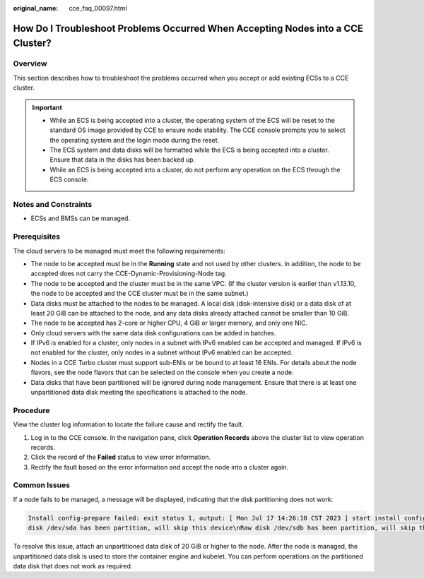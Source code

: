 :original_name: cce_faq_00097.html

.. _cce_faq_00097:

How Do I Troubleshoot Problems Occurred When Accepting Nodes into a CCE Cluster?
================================================================================

Overview
--------

This section describes how to troubleshoot the problems occurred when you accept or add existing ECSs to a CCE cluster.

.. important::

   -  While an ECS is being accepted into a cluster, the operating system of the ECS will be reset to the standard OS image provided by CCE to ensure node stability. The CCE console prompts you to select the operating system and the login mode during the reset.
   -  The ECS system and data disks will be formatted while the ECS is being accepted into a cluster. Ensure that data in the disks has been backed up.
   -  While an ECS is being accepted into a cluster, do not perform any operation on the ECS through the ECS console.

Notes and Constraints
---------------------

-  ECSs and BMSs can be managed.

Prerequisites
-------------

The cloud servers to be managed must meet the following requirements:

-  The node to be accepted must be in the **Running** state and not used by other clusters. In addition, the node to be accepted does not carry the CCE-Dynamic-Provisioning-Node tag.
-  The node to be accepted and the cluster must be in the same VPC. (If the cluster version is earlier than v1.13.10, the node to be accepted and the CCE cluster must be in the same subnet.)
-  Data disks must be attached to the nodes to be managed. A local disk (disk-intensive disk) or a data disk of at least 20 GiB can be attached to the node, and any data disks already attached cannot be smaller than 10 GiB.
-  The node to be accepted has 2-core or higher CPU, 4 GiB or larger memory, and only one NIC.
-  Only cloud servers with the same data disk configurations can be added in batches.
-  If IPv6 is enabled for a cluster, only nodes in a subnet with IPv6 enabled can be accepted and managed. If IPv6 is not enabled for the cluster, only nodes in a subnet without IPv6 enabled can be accepted.
-  Nodes in a CCE Turbo cluster must support sub-ENIs or be bound to at least 16 ENIs. For details about the node flavors, see the node flavors that can be selected on the console when you create a node.
-  Data disks that have been partitioned will be ignored during node management. Ensure that there is at least one unpartitioned data disk meeting the specifications is attached to the node.

Procedure
---------

View the cluster log information to locate the failure cause and rectify the fault.

#. Log in to the CCE console. In the navigation pane, click **Operation Records** above the cluster list to view operation records.
#. Click the record of the **Failed** status to view error information.
#. Rectify the fault based on the error information and accept the node into a cluster again.

Common Issues
-------------

If a node fails to be managed, a message will be displayed, indicating that the disk partitioning does not work:

.. code-block::

   Install config-prepare failed: exit status 1, output: [ Mon Jul 17 14:26:10 CST 2023 ] start install config-prepare\nNAME MAJ:MIN RM SIZE RO TYPE MOUNTPOINT\nsda 8:0 0 40G 0 disk \n└─sda1 8:1 0 40G 0 part /\nsdb 8:16 0 100G 0 disk \n└─sdb1 8:17 0 100G 0 part
   disk /dev/sda has been partition, will skip this device\nRaw disk /dev/sdb has been partition, will skip this device\nwarning: selector can not match any evs volume

To resolve this issue, attach an unpartitioned data disk of 20 GiB or higher to the node. After the node is managed, the unpartitioned data disk is used to store the container engine and kubelet. You can perform operations on the partitioned data disk that does not work as required.
